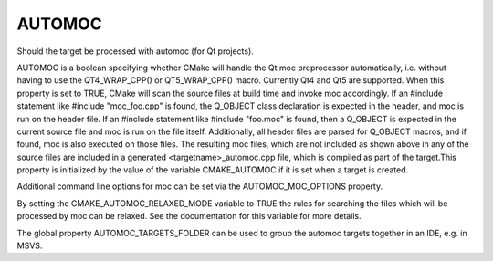 AUTOMOC
-------

Should the target be processed with automoc (for Qt projects).

AUTOMOC is a boolean specifying whether CMake will handle the Qt moc
preprocessor automatically, i.e.  without having to use the
QT4_WRAP_CPP() or QT5_WRAP_CPP() macro.  Currently Qt4 and Qt5 are
supported.  When this property is set to TRUE, CMake will scan the
source files at build time and invoke moc accordingly.  If an #include
statement like #include "moc_foo.cpp" is found, the Q_OBJECT class
declaration is expected in the header, and moc is run on the header
file.  If an #include statement like #include "foo.moc" is found, then
a Q_OBJECT is expected in the current source file and moc is run on
the file itself.  Additionally, all header files are parsed for
Q_OBJECT macros, and if found, moc is also executed on those files.
The resulting moc files, which are not included as shown above in any
of the source files are included in a generated
<targetname>_automoc.cpp file, which is compiled as part of the
target.This property is initialized by the value of the variable
CMAKE_AUTOMOC if it is set when a target is created.

Additional command line options for moc can be set via the
AUTOMOC_MOC_OPTIONS property.

By setting the CMAKE_AUTOMOC_RELAXED_MODE variable to TRUE the rules
for searching the files which will be processed by moc can be relaxed.
See the documentation for this variable for more details.

The global property AUTOMOC_TARGETS_FOLDER can be used to group the
automoc targets together in an IDE, e.g.  in MSVS.
